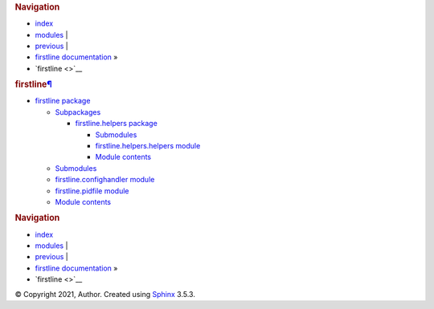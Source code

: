 .. container:: related

   .. rubric:: Navigation
      :name: navigation

   -  `index <genindex.rst>`__
   -  `modules <py-modindex.rst>`__ \|
   -  `previous <firstline.helpers.rst>`__ \|
   -  `firstline documentation <index.rst>`__ »
   -  `firstline <>`__

.. container:: document

   .. container:: documentwrapper

      .. container:: body

         .. container:: section
            :name: firstline

            .. rubric:: firstline\ `¶ <#firstline>`__
               :name: firstline

            .. container:: toctree-wrapper compound

               -  `firstline package <firstline.rst>`__

                  -  `Subpackages <firstline.rst#subpackages>`__

                     -  `firstline.helpers
                        package <firstline.helpers.rst>`__

                        -  `Submodules <firstline.helpers.rst#submodules>`__
                        -  `firstline.helpers.helpers
                           module <firstline.helpers.rst#module-firstline.helpers.helpers>`__
                        -  `Module
                           contents <firstline.helpers.rst#module-firstline.helpers>`__

                  -  `Submodules <firstline.rst#submodules>`__
                  -  `firstline.confighandler
                     module <firstline.rst#module-firstline.confighandler>`__
                  -  `firstline.pidfile
                     module <firstline.rst#module-firstline.pidfile>`__
                  -  `Module
                     contents <firstline.rst#module-firstline>`__

         .. container:: clearer

   .. container:: clearer

.. container:: related

   .. rubric:: Navigation
      :name: navigation-1

   -  `index <genindex.rst>`__
   -  `modules <py-modindex.rst>`__ \|
   -  `previous <firstline.helpers.rst>`__ \|
   -  `firstline documentation <index.rst>`__ »
   -  `firstline <>`__

.. container:: footer

   © Copyright 2021, Author. Created using
   `Sphinx <https://www.sphinx-doc.org/>`__ 3.5.3.
